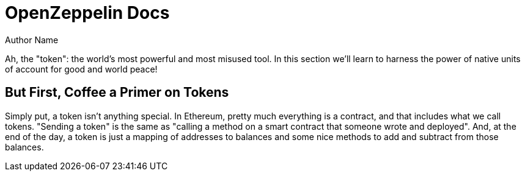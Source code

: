 = OpenZeppelin Docs
Author Name
:idprefix:
:idseparator: -
:!example-caption:

Ah, the "token": the world's most powerful and most misused tool. In this section we'll learn to harness the power of native units of account for good and world peace!

== But First, Coffee a Primer on Tokens

Simply put, a token isn't anything special. In Ethereum, pretty much everything is a contract, and that includes what we call tokens. "Sending a token" is the same as "calling a method on a smart contract that someone wrote and deployed". And, at the end of the day, a token is just a mapping of addresses to balances and some nice methods to add and subtract from those balances.

